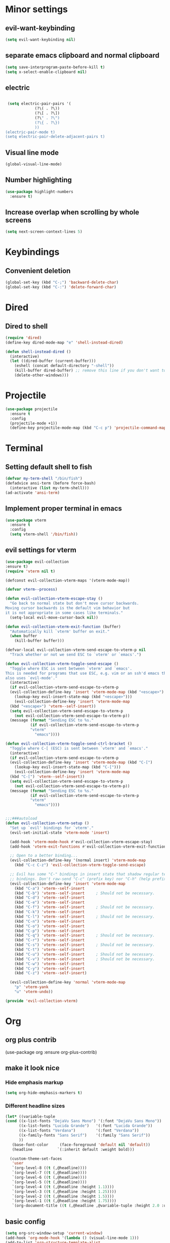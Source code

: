 * Minor settings
** evil-want-keybinding
#+BEGIN_SRC emacs-lisp
  (setq evil-want-keybinding nil)
#+END_SRC
** separate emacs clipboard and normal clipboard
#+BEGIN_SRC emacs-lisp
  (setq save-interprogram-paste-before-kill t)
  (setq x-select-enable-clipboard nil)
#+END_SRC
** electric
   #+BEGIN_SRC emacs-lisp

     (setq electric-pair-pairs '(
				 (?\( . ?\))
				 (?\[ . ?\])
				 (?\" . ?\")
				 (?\{ . ?\})
				 ))
    (electric-pair-mode t)
    (setq electric-pair-delete-adjacent-pairs t)
   #+End_SRC
** Visual line mode
#+BEGIN_SRC emacs-lisp
  (global-visual-line-mode)
#+END_SRC

** Number highlighting
#+BEGIN_SRC emacs-lisp
  (use-package highlight-numbers
    :ensure t)
#+END_SRC
** Increase overlap when scrolling by whole screens
#+BEGIN_SRC emacs-lisp
  (setq next-screen-context-lines 5)
#+END_SRC
* Keybindings
** Convenient deletion
#+BEGIN_SRC emacs-lisp
  (global-set-key (kbd "C-;") 'backward-delete-char)
  (global-set-key (kbd "C-:") 'delete-forward-char)
#+END_SRC
* Dired
** Dired to shell
#+BEGIN_SRC emacs-lisp
  (require 'dired)
  (define-key dired-mode-map "e" 'shell-instead-dired)

  (defun shell-instead-dired ()
    (interactive)
    (let ((dired-buffer (current-buffer)))
      (eshell (concat default-directory "-shell"))
      (kill-buffer dired-buffer) ;; remove this line if you don't want to kill the dired buffer
      (delete-other-windows)))
#+END_SRC
* Projectile
#+BEGIN_SRC emacs-lisp
  (use-package projectile
    :ensure t
    :config
    (projectile-mode +1))
    (define-key projectile-mode-map (kbd "C-c p") 'projectile-command-map)
#+END_SRC
* Terminal
** Setting default shell to fish
#+BEGIN_SRC emacs-lisp
  (defvar my-term-shell "/bin/fish")
  (defadvice ansi-term (before force-bash)
    (interactive (list my-term-shell)))
  (ad-activate 'ansi-term)
#+END_SRC
** Implement proper terminal in emacs
#+BEGIN_SRC emacs-lisp
  (use-package vterm
    :ensure t
    :config
    (setq vterm-shell '/bin/fish))
#+END_SRC
** evil settings for vterm
#+BEGIN_SRC emacs-lisp
  (use-package evil-collection
  :ensure t)
  (require 'vterm nil t)

  (defconst evil-collection-vterm-maps '(vterm-mode-map))

  (defvar vterm--process)

  (defun evil-collection-vterm-escape-stay ()
    "Go back to normal state but don't move cursor backwards.
  Moving cursor backwards is the default vim behavior but
  it is not appropriate in some cases like terminals."
    (setq-local evil-move-cursor-back nil))

  (defun evil-collection-vterm-exit-function (buffer)
    "Automatically kill `vterm' buffer on exit."
    (when buffer
      (kill-buffer buffer)))

  (defvar-local evil-collection-vterm-send-escape-to-vterm-p nil
    "Track whether or not we send ESC to `vterm' or `emacs'.")

  (defun evil-collection-vterm-toggle-send-escape ()
    "Toggle where ESC is sent between `vterm' and `emacs'.
  This is needed for programs that use ESC, e.g. vim or an ssh'd emacs that
  also uses `evil-mode'."
    (interactive)
    (if evil-collection-vterm-send-escape-to-vterm-p
	(evil-collection-define-key 'insert 'vterm-mode-map (kbd "<escape>")
	  (lookup-key evil-insert-state-map (kbd "<escape>")))
      (evil-collection-define-key 'insert 'vterm-mode-map
	(kbd "<escape>") 'vterm--self-insert))
    (setq evil-collection-vterm-send-escape-to-vterm-p
	  (not evil-collection-vterm-send-escape-to-vterm-p))
    (message (format "Sending ESC to %s."
		     (if evil-collection-vterm-send-escape-to-vterm-p
			 "vterm"
		       "emacs"))))
		       
  (defun evil-collection-vterm-toggle-send-ctrl-bracket ()
    "Toggle where C-[ (ESC) is sent between `vterm' and `emacs'."
    (interactive)
    (if evil-collection-vterm-send-escape-to-vterm-p
	(evil-collection-define-key 'insert 'vterm-mode-map (kbd "C-[")
	  (lookup-key evil-insert-state-map (kbd "C-[")))
      (evil-collection-define-key 'insert 'vterm-mode-map
	(kbd "C-[") 'vterm--self-insert))
    (setq evil-collection-vterm-send-escape-to-vterm-p
	  (not evil-collection-vterm-send-escape-to-vterm-p))
    (message (format "Sending ESC to %s."
		     (if evil-collection-vterm-send-escape-to-vterm-p
			 "vterm"
		       "emacs"))))


  ;;;###autoload
  (defun evil-collection-vterm-setup ()
    "Set up `evil' bindings for `vterm'."
    (evil-set-initial-state 'vterm-mode 'insert)

    (add-hook 'vterm-mode-hook #'evil-collection-vterm-escape-stay)
    (add-hook 'vterm-exit-functions #'evil-collection-vterm-exit-function)

    ;; Open to a better binding...
    (evil-collection-define-key '(normal insert) 'vterm-mode-map
      (kbd "C-c C-z") 'evil-collection-vterm-toggle-send-escape)

    ;; Evil has some "C-" bindings in insert state that shadow regular terminal
    ;; bindings. Don't raw-send "C-c" (prefix key) nor "C-h" (help prefix).
    (evil-collection-define-key 'insert 'vterm-mode-map
      (kbd "C-a") 'vterm--self-insert
      (kbd "C-b") 'vterm--self-insert     ; Should not be necessary.
      (kbd "C-d") 'vterm--self-insert
      (kbd "C-e") 'vterm--self-insert
      (kbd "C-f") 'vterm--self-insert     ; Should not be necessary.
      (kbd "C-k") 'vterm--self-insert
      (kbd "C-l") 'vterm--self-insert     ; Should not be necessary.
      (kbd "C-n") 'vterm--self-insert
      (kbd "C-o") 'vterm--self-insert
      (kbd "C-p") 'vterm--self-insert
      (kbd "C-q") 'vterm--self-insert     ; Should not be necessary.
      (kbd "C-r") 'vterm--self-insert
      (kbd "C-s") 'vterm--self-insert     ; Should not be necessary.
      (kbd "C-t") 'vterm--self-insert
      (kbd "C-u") 'vterm--self-insert     ; Should not be necessary.
      (kbd "C-v") 'vterm--self-insert     ; Should not be necessary.
      (kbd "C-w") 'vterm--self-insert
      (kbd "C-y") 'vterm--self-insert
      (kbd "C-z") 'vterm--self-insert)

    (evil-collection-define-key 'normal 'vterm-mode-map
      "p" 'vterm-yank
      "u" 'vterm-undo))

  (provide 'evil-collection-vterm)
#+END_SRC
* Org
** org plus contrib
(use-package org
  :ensure org-plus-contrib)
** make it look nice
*** Hide emphasis markup
#+BEGIN_SRC emacs-lisp
  (setq org-hide-emphasis-markers t)
#+END_SRC
*** Different headline sizes
#+BEGIN_SRC emacs-lisp
  (let* ((variable-tuple
  (cond ((x-list-fonts "DejaVu Sans Mono") '(:font "DejaVu Sans Mono"))
		((x-list-fonts "Lucida Grande")   '(:font "Lucida Grande"))
		((x-list-fonts "Verdana")         '(:font "Verdana"))
		((x-family-fonts "Sans Serif")    '(:family "Sans Serif"))
		))
	 (base-font-color     (face-foreground 'default nil 'default))
	 (headline           `(:inherit default :weight bold)))

    (custom-theme-set-faces
     'user
     `(org-level-8 ((t (,@headline))))
     `(org-level-7 ((t (,@headline))))
     `(org-level-6 ((t (,@headline))))
     `(org-level-5 ((t (,@headline))))
     `(org-level-4 ((t (,@headline :height 1.1))))
     `(org-level-3 ((t (,@headline :height 1.25))))
     `(org-level-2 ((t (,@headline :height 1.5))))
     `(org-level-1 ((t (,@headline :height 1.75))))
     `(org-document-title ((t (,@headline ,@variable-tuple :height 2.0 :underline nil))))))
#+END_SRC
** basic config
   #+BEGIN_SRC emacs-lisp
  (setq org-src-window-setup 'current-window)
  (add-hook 'org-mode-hook '(lambda () (visual-line-mode 1)))
  (add-to-list 'org-structure-template-alist
  '("el" "#+BEGIN_SRC emacs-lisp\n?\n#+END_SRC"))

  (setq org-agenda-files (quote ("~/test.org")))
   #+END_SRC
** don't ask when exporting code
#+BEGIN_SRC emacs-lisp
  (setq org-confirm-babel-evaluate nil)
#+END_SRC
** Org Bullets
   #+BEGIN_SRC emacs-lisp
  (use-package org-bullets
    :ensure t
    :config
    (add-hook 'org-mode-hook (lambda () (org-bullets-mode))))
   #+END_SRC
** Gcal
   #+BEGIN_SRC emacs-lisp
  (org-babel-load-file (expand-file-name "~/Notebooks/orgfiles.org"))
  (setq org-agenda-files (list "~/Notebooks/org/gcal.org"
			       "~/Notebooks/org/i.org"))
   #+END_SRC
* Org-reveal
** install and configure
  #+BEGIN_SRC emacs-lisp
    (use-package ox-reveal
      :ensure t
      :config 
      (setq org-reveal-root "file:///home/julius/Projects/reveal.js"))
      (setq Org-Reveal-root "file:///path-to-reveal.js")
      (setq Org-Reveal-title-slide nil)
  #+END_SRC
* htmlize
** install
#+BEGIN_SRC emacs-lisp
  (use-package htmlize
    :ensure t)
#+END_SRC
* Asciidoc
** Install adoc-mode
#+BEGIN_SRC emacs-lisp
  (use-package adoc-mode
    :ensure t)
#+END_SRC
* Kotlin
#+BEGIN_SRC emacs-lisp
  (use-package kotlin-mode
    :ensure t)
  (use-package ob-kotlin
    :ensure t)
#+END_SRC
* Java
#+BEGIN_SRC emacs-lisp
  (require 'ob-java)
  (add-to-list 'org-babel-load-languages '(java . t))
#+END_SRC
* Snippets
** install YASnippet
   #+BEGIN_SRC emacs-lisp
     (use-package yasnippet
       :ensure t
       :config
       (yas-global-mode 1))
   #+END_SRC
* powerline
  #+BEGIN_SRC emacs-lisp
    (use-package powerline
      :ensure t
      :config
      (setq powerline-default-separator (quote arrow))
      (powerline-default-theme)
      (powerline-reset))
  #+END_SRC
* Increment Numbers
#+BEGIN_SRC emacs-lisp
  (defun increment-number-at-point ()
      (interactive)
      (skip-chars-backward "0-9")
      (or (looking-at "[0-9]+")
	  (error "No number at point"))
      (replace-match (number-to-string (1+ (string-to-number (match-string 0))))))

  (defun my-decrement-number-decimal (&optional arg)
    (interactive "p*")
    (my-increment-number-decimal (if arg (- arg) -1)))

  (defun my-change-number-at-point (change)
    (let ((number (number-at-point))
	  (point (point)))
      (when number
	(progn
	  (forward-word)
	  (search-backward (number-to-string number))
	  (replace-match (number-to-string (funcall change number)))
	  (goto-char point)))))
  (defun my-increment-number-at-point ()
    "Increment number at point like vim's C-a"
    (interactive)
    (my-change-number-at-point '1+))
  (defun my-decrement-number-at-point ()
    "Decrement number at point like vim's C-x"
    (interactive)
    (my-change-number-at-point '1-))
  (global-set-key (kbd "C-c a") 'my-increment-number-at-point)
  (global-set-key (kbd "C-c x") 'my-decrement-number-at-point)
#+END_SRC
* FZF
** Install
   #+BEGIN_SRC emacs-lisp
      (use-package fzf
	:ensure t)
   #+END_SRC
* Ripgrep
  #+BEGIN_SRC emacs-lisp
    (use-package deadgrep
    :ensure t)
  #+END_SRC

* Config edit/reload
** edit
   #+BEGIN_SRC emacs-lisp
  (defun config-visit()
    (interactive)
    (find-file "~/.emacs.d/config.org"))
  (global-set-key(kbd "C-c e") 'config-visit)
   #+END_SRC
** reload
   #+BEGIN_SRC emacs-lisp
  (defun config-reload()
    (interactive)
    (org-babel-load-file(expand-file-name "~/.emacs.d/config.org")))
  (global-set-key (kbd "C-c r") 'config-reload)
   #+END_SRC
* Convenient functions
** kill-whole-word
   #+BEGIN_SRC emacs-lisp
  (defun kill-whole-word()
    (interactive)
    (backward-word)
    (kill-word 1))
  (global-set-key (kbd "C-c w w") 'kill-whole-word)
   #+END_SRC
* Rainbow
  #+BEGIN_SRC emacs-lisp
  (use-package rainbow-mode
    :ensure t
    :init
    (rainbow-mode 1)
)
  #+END_SRC

* Rainbow-delimiters
  #+BEGIN_SRC emacs-lisp
  (use-package rainbow-delimiters
    :ensure t
    :init(rainbow-delimiters-mode 1))
  #+END_SRC
* sudo edit
  #+BEGIN_SRC emacs-lisp
  (use-package sudo-edit
    :ensure t
    :bind ("C-x e" . sudo-edit))
  #+END_SRC
* Counsel
#+BEGIN_SRC emacs-lisp
  (use-package counsel
    :ensure t)
#+END_SRC
** counsel-projectile
#+BEGIN_SRC emacs-lisp
  (use-package counsel-projectile
    :ensure t
    :config
    (counsel-projectile-mode))
#+END_SRC
* Swiper
#+BEGIN_SRC emacs-lisp
    (use-package swiper
      :ensure t
      :init)
#+END_SRC
* Ivy
** Install and config
#+BEGIN_SRC emacs-lisp
  (use-package ivy
    :ensure t
    :init
    (ivy-mode 1)
    (setq ivy-use-virtual-buffers t)
    (setq enable-recursive-minibuffers t)
    ;; enable this if you want `swiper' to use it
    ;; (setq search-default-mode #'char-fold-to-regexp)
    (global-set-key "\C-s" 'swiper)
    (global-set-key (kbd "C-c C-r") 'ivy-resume)
    (global-set-key (kbd "<f6>") 'ivy-resume)
    (global-set-key (kbd "M-x") 'counsel-M-x)
    (global-set-key (kbd "C-x C-f") 'counsel-find-file)
    (global-set-key (kbd "<f1> f") 'counsel-describe-function)
    (global-set-key (kbd "<f1> v") 'counsel-describe-variable)
    (global-set-key (kbd "<f1> l") 'counsel-find-library)
    (global-set-key (kbd "<f2> i") 'counsel-info-lookup-symbol)
    (global-set-key (kbd "<f2> u") 'counsel-unicode-char)
    (global-set-key (kbd "C-c g") 'counsel-git)
    (global-set-key (kbd "C-c j") 'counsel-git-grep)
    (global-set-key (kbd "C-c k") 'counsel-ag)
    (global-set-key (kbd "C-x l") 'counsel-locate)
    (global-set-key (kbd "C-S-o") 'counsel-rhythmbox)
    (define-key minibuffer-local-map (kbd "C-r") 'counsel-minibuffer-history))
#+END_SRC
* Dashboard
  #+BEGIN_SRC emacs-lisp
  (use-package dashboard
    :ensure t
    :config
    (dashboard-setup-startup-hook)
    (setq dashboard-banner-logo-title "YEAR OF THE LINUX DESKTOP")
    (setq dashboard-startup-banner "~/.emacs.d/LinuxDesktop.png")
    (setq dashboard-center-content t)
    (setq dashboard-items '((recents . 15)))
    (setq dashboard-set-footer nil))
  #+END_SRC
* Atomic-Chrome
#+BEGIN_SRC emacs-lisp
  (use-package atomic-chrome
    :ensure t
    :config
    (atomic-chrome-start-server))
#+END_SRC
* Company
  #+BEGIN_SRC emacs-lisp
    (use-package company
      :ensure t
      :init
      (global-company-mode)
      :config
      (with-eval-after-load 'company
	(define-key company-active-map (kbd "M-n") nil)
	(define-key company-active-map (kbd "M-p") nil)
	(define-key company-active-map (kbd "C-n") #'company-select-next)
	(define-key company-active-map (kbd "C-p") #'company-select-previous)))
  #+END_SRC
* Emmet
#+BEGIN_SRC emacs-lisp
  (use-package emmet-mode
    :ensure t
    :config
    (add-hook 'sgml-mode-hook 'emmet-mode)
    (add-hook 'css-mode-hook 'emmet-mode))
#+END_SRC
* Javascript (js2)
#+BEGIN_SRC emacs-lisp
  (use-package js2-mode
    :ensure t
    :config)

  (use-package js2-refactor
    :ensure t)
  (use-package xref-js2
    :ensure t)
#+END_SRC
* Polymode
#+BEGIN_SRC emacs-lisp
  (use-package polymode
    :ensure t)
#+END_SRC
** Polymer-mode
#+BEGIN_SRC emacs-lisp
  (require 'polymode)
  (require 'js2-mode)

  (define-hostmode javascript-hostmode
    :mode 'js2-mode
    :protect-syntax t)
  (define-innermode lit-html-innermode
    :mode 'mhtml-mode
    :head-matcher "html`"
    :tail-matcher "`"
    :head-mode 'host
    :tail-mode 'host)
  (define-polymode polymer-mode
    :hostmode 'javascript-hostmode
    :innermodes '(lit-html-innermode))
  (add-to-list 'auto-mode-alist '("\\.js\\'" . polymer-mode))
#+END_SRC
* Indentation
** Agressive indent
#+BEGIN_SRC emacs-lisp
  (use-package aggressive-indent
    :ensure t
    :config
    (global-aggressive-indent-mode 1))
#+END_SRC
** Use proper amount of spaces for displaying tabs
#+BEGIN_SRC emacs-lisp
  ;;from: https://stackoverflow.com/a/1819405/8825153
  (setq-default indent-tabs-mode nil)
  (setq-default tab-width 4)
  ;;(setq indent-line-function 'insert-tab)
#+END_SRC
* Inertial scroll / smooth scrolling
#+BEGIN_SRC emacs-lisp
  (add-to-list 'load-path "~/.emacs.d/lisp/")
  (load "inertial-scroll")
  (define-key evil-normal-state-map (kbd "C-u") 'inertias-down)
  (define-key evil-normal-state-map (kbd "C-d") 'inertias-up)
#+END_SRC
* Dedicated folder for autosave/swap files
#+BEGIN_SRC emacs-lisp
(setq backup-directory-alist
      `((".*" . ,temporary-file-directory)))
(setq auto-save-file-name-transforms
      `((".*" ,temporary-file-directory t)))
#+END_SRC
* Window-management
** use ctrl-o to switch window
#+BEGIN_SRC emacs-lisp
  (global-set-key (kbd "M-o") 'other-window)
#+END_SRC
** Ace-window
#+BEGIN_SRC emacs-lisp
  (use-package ace-window
    :ensure t
    :init
    (progn
      (global-set-key [remap other-window] 'ace-window)))
#+END_SRC
* Unsorted
  #+BEGIN_SRC emacs-lisp
(use-package which-key
  :ensure t
  :init
  (which-key-mode))

(use-package beacon
  :ensure t
  :init
  (beacon-mode 1))

(defalias 'yes-or-no-p 'y-or-n-p)


(setq ring-bell-function 'ignore)

(when window-system (global-prettify-symbols-mode t)) 

(use-package diff-hl
  :ensure t
  :init
  (diff-hl-flydiff-mode))


(set-frame-font "DejaVu Sans Mono 12" nil t)

(use-package deferred
  :ensure t)
(use-package evil-leader
  :ensure t
  :init
(global-evil-leader-mode))
(use-package magit
  :ensure t)
(use-package evil-magit
  :ensure t)
(use-package git-gutter
  :ensure t
  :init
(git-gutter-mode 1))
(use-package evil
  :ensure t
  :init
  (evil-mode 1))
(setq evil-search-module 'evil-search
      evil-want-C-w-in-emacs-state t)
(use-package all-the-icons
  :ensure t)

(use-package ispell
  :ensure t)
(setq ispell-program-name "aspell")
(add-to-list 'ispell-local-dictionary-alist '("deutsch-hunspell"
                                              "[[:alpha:]]"
                                              "[^[:alpha:]]"
                                              "[']"
                                              t
                                              ("-d" "de_DE"); Dictionary file name
                                              nil
                                              iso-8859-1))
(setq ispell-dictionary "de_DE")
(setq ispell-extra-args '("--sug-mode=ultra" "--lang=de_DE"))
(setq flyspell-issue-welcome-flag nil)

(add-to-list 'auto-mode-alist (cons "\\.adoc\\'" 'adoc-mode))

(menu-bar-mode 0)
(tool-bar-mode 0)
(scroll-bar-mode 0)
(setq initial-buffer-choice t)

  #+END_SRC
